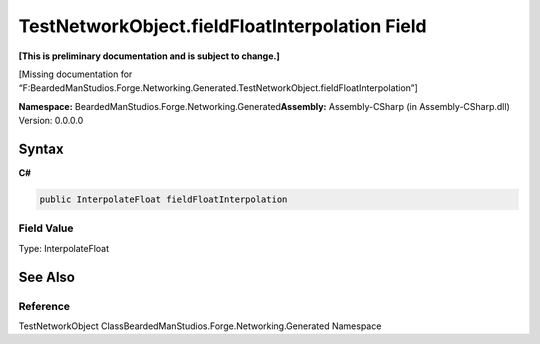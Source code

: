 TestNetworkObject.fieldFloatInterpolation Field
===============================================

**[This is preliminary documentation and is subject to change.]**

[Missing documentation for
“F:BeardedManStudios.Forge.Networking.Generated.TestNetworkObject.fieldFloatInterpolation”]

**Namespace:** BeardedManStudios.Forge.Networking.Generated\ **Assembly:** Assembly-CSharp
(in Assembly-CSharp.dll) Version: 0.0.0.0

Syntax
------

**C#**\ 

.. code:: c#

   public InterpolateFloat fieldFloatInterpolation

Field Value
~~~~~~~~~~~

Type: InterpolateFloat

See Also
--------

Reference
~~~~~~~~~

TestNetworkObject ClassBeardedManStudios.Forge.Networking.Generated
Namespace
